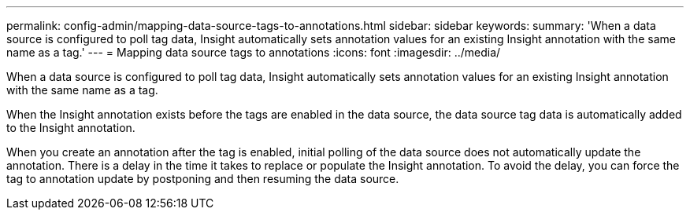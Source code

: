 ---
permalink: config-admin/mapping-data-source-tags-to-annotations.html
sidebar: sidebar
keywords: 
summary: 'When a data source is configured to poll tag data, Insight automatically sets annotation values for an existing Insight annotation with the same name as a tag.'
---
= Mapping data source tags to annotations
:icons: font
:imagesdir: ../media/

[.lead]
When a data source is configured to poll tag data, Insight automatically sets annotation values for an existing Insight annotation with the same name as a tag.

When the Insight annotation exists before the tags are enabled in the data source, the data source tag data is automatically added to the Insight annotation.

When you create an annotation after the tag is enabled, initial polling of the data source does not automatically update the annotation. There is a delay in the time it takes to replace or populate the Insight annotation. To avoid the delay, you can force the tag to annotation update by postponing and then resuming the data source.
